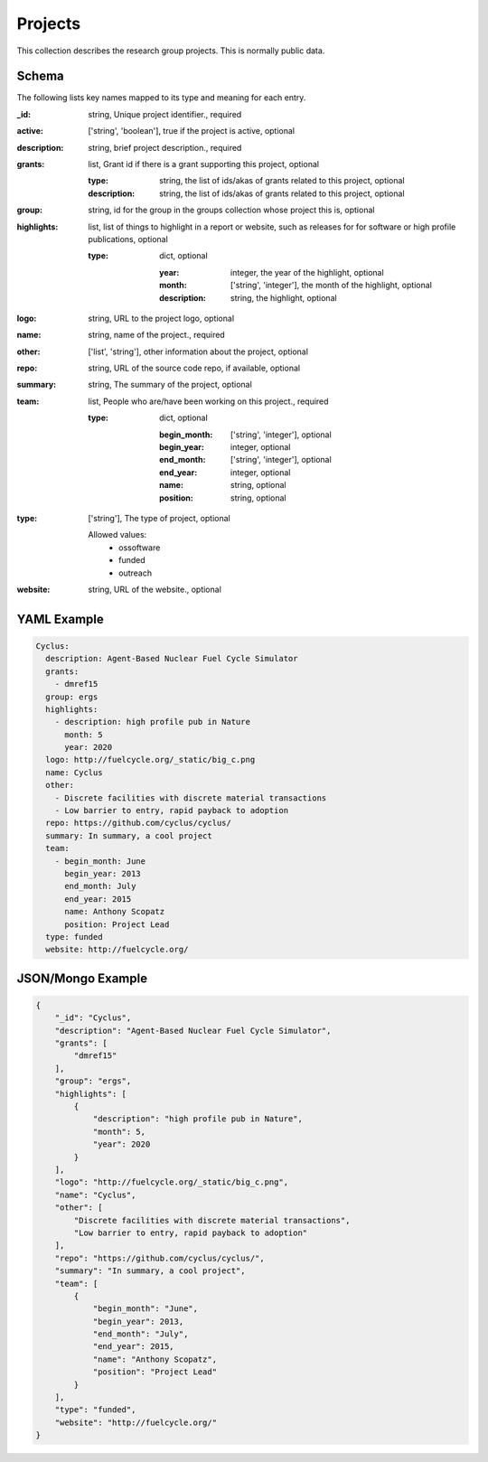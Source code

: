 Projects
========
This collection describes the research group projects. This is normally public data.

Schema
------
The following lists key names mapped to its type and meaning for each entry.

:_id: string, Unique project identifier., required
:active: ['string', 'boolean'], true if the project is active, optional
:description: string, brief project description., required
:grants: list, Grant id if there is a grant supporting this project, optional

	:type: string, the list of ids/akas of grants related to this project, optional
	:description: string, the list of ids/akas of grants related to this project, optional
:group: string, id for the group in the groups collection whose project this is, optional
:highlights: list, list of things to highlight in a report or website, such as releases for  for software or high profile publications, optional

	:type: dict, optional

		:year: integer, the year of the highlight, optional
		:month: ['string', 'integer'], the month of the highlight, optional
		:description: string, the highlight, optional
:logo: string, URL to the project logo, optional
:name: string, name of the project., required
:other: ['list', 'string'], other information about the project, optional
:repo: string, URL of the source code repo, if available, optional
:summary: string, The summary of the project, optional
:team: list, People who are/have been working on this project., required

	:type: dict, optional

		:begin_month: ['string', 'integer'], optional
		:begin_year: integer, optional
		:end_month: ['string', 'integer'], optional
		:end_year: integer, optional
		:name: string, optional
		:position: string, optional
:type: ['string'], The type of project, optional

	Allowed values: 
		* ossoftware
		* funded
		* outreach
:website: string, URL of the website., optional


YAML Example
------------

.. code-block:: yaml

	Cyclus:
	  description: Agent-Based Nuclear Fuel Cycle Simulator
	  grants:
	    - dmref15
	  group: ergs
	  highlights:
	    - description: high profile pub in Nature
	      month: 5
	      year: 2020
	  logo: http://fuelcycle.org/_static/big_c.png
	  name: Cyclus
	  other:
	    - Discrete facilities with discrete material transactions
	    - Low barrier to entry, rapid payback to adoption
	  repo: https://github.com/cyclus/cyclus/
	  summary: In summary, a cool project
	  team:
	    - begin_month: June
	      begin_year: 2013
	      end_month: July
	      end_year: 2015
	      name: Anthony Scopatz
	      position: Project Lead
	  type: funded
	  website: http://fuelcycle.org/


JSON/Mongo Example
------------------

.. code-block:: json

	{
	    "_id": "Cyclus",
	    "description": "Agent-Based Nuclear Fuel Cycle Simulator",
	    "grants": [
	        "dmref15"
	    ],
	    "group": "ergs",
	    "highlights": [
	        {
	            "description": "high profile pub in Nature",
	            "month": 5,
	            "year": 2020
	        }
	    ],
	    "logo": "http://fuelcycle.org/_static/big_c.png",
	    "name": "Cyclus",
	    "other": [
	        "Discrete facilities with discrete material transactions",
	        "Low barrier to entry, rapid payback to adoption"
	    ],
	    "repo": "https://github.com/cyclus/cyclus/",
	    "summary": "In summary, a cool project",
	    "team": [
	        {
	            "begin_month": "June",
	            "begin_year": 2013,
	            "end_month": "July",
	            "end_year": 2015,
	            "name": "Anthony Scopatz",
	            "position": "Project Lead"
	        }
	    ],
	    "type": "funded",
	    "website": "http://fuelcycle.org/"
	}
